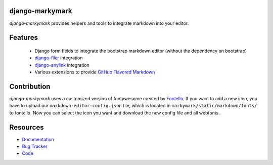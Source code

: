 django-markymark
================

.. image:: https://badge.fury.io/py/django-markymark.png
    :target: http://badge.fury.io/py/django-markymark
    :alt: Latest PyPI version

.. image:: https://travis-ci.org/moccu/django-markymark.png
   :target: https://travis-ci.org/moccu/django-markymark
   :alt: Latest Travis CI build status

.. image:: https://coveralls.io/repos/moccu/django-markymark/badge.svg
  :target: https://coveralls.io/github/moccu/django-markymark
  :alt: Coverage of master build

.. image:: https://readthedocs.org/projects/django-markymark/badge/?version=latest
    :target: https://readthedocs.org/projects/django-markymark/?badge=latest
    :alt: Latest read the docs build

*django-markymark* provides helpers and tools to integrate markdown into your editor.

.. figure:: https://django-markymark.readthedocs.org/en/latest/_static/logo.gif


Features
========

 * Django form fields to integrate the bootstrap markdown editor (without the dependency on bootstrap)
 * `django-filer <https://github.com/divio/django-filer>`_ integration
 * `django-anylink <https://github.com/moccu/django-anylink>`_ integration
 * Various extensions to provide `GitHub Flavored Markdown <https://help.github.com/articles/github-flavored-markdown/>`_


Contribution
=========

*django-markymark* uses a customized version of fontawesome created by `Fontello <http://fontello.com/>`_. If you want to add a new icon, you have to upload our ``markdown-editor-config.json`` file, which is located in ``markymark/static/markdown/fonts/`` to fontello. Now you can select the icon you want and download the new config file and all webfonts.


Resources
=========

* `Documentation <https://django-markymark.readthedocs.org/>`_
* `Bug Tracker <https://github.com/moccu/django-markymark/issues>`_
* `Code <https://github.com/moccu/django-markymark/>`_
